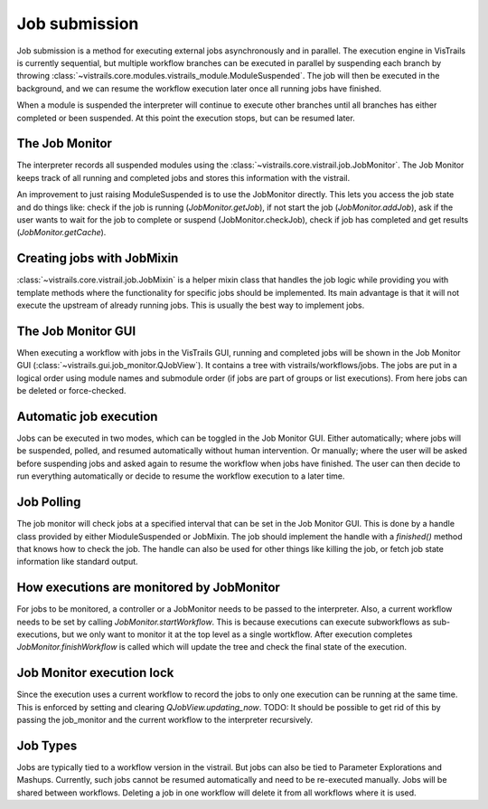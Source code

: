 ..  _jobs:

Job submission
**************

Job submission is a method for executing external jobs asynchronously and in parallel. The execution engine in VisTrails is currently sequential, but multiple workflow branches can be executed in parallel by suspending each branch by throwing :class:`~vistrails.core.modules.vistrails_module.ModuleSuspended`. The job will then be executed in the background, and we can resume the workflow execution later once all running jobs have finished.

When a module is suspended the interpreter will continue to execute other branches until all branches has either completed or been suspended. At this point the execution stops, but can be resumed later.

The Job Monitor
---------------

The interpreter records all suspended modules using the :class:`~vistrails.core.vistrail.job.JobMonitor`. The Job Monitor keeps track of all running and completed jobs and stores this information with the vistrail.

An improvement to just raising ModuleSuspended is to use the JobMonitor directly. This lets you access the job state and do things like: check if the job is running (`JobMonitor.getJob`), if not start the job (`JobMonitor.addJob`), ask if the user wants to wait for the job to complete or suspend (JobMonitor.checkJob), check if job has completed and get results (`JobMonitor.getCache`).

Creating jobs with JobMixin
---------------------------

:class:`~vistrails.core.vistrail.job.JobMixin` is a helper mixin class that handles the job logic while providing you with template methods where the functionality for specific jobs should be implemented. Its main advantage is that it will not execute the upstream of already running jobs. This is usually the best way to implement jobs.

The Job Monitor GUI
-------------------

When executing a workflow with jobs in the VisTrails GUI, running and completed jobs will be shown in the Job Monitor GUI (:class:`~vistrails.gui.job_monitor.QJobView`). It contains a tree with vistrails/workflows/jobs. The jobs are put in a logical order using module names and submodule order (if jobs are part of groups or list executions). From here jobs can be deleted or force-checked.

Automatic job execution
-----------------------

Jobs can be executed in two modes, which can be toggled in the Job Monitor GUI. Either automatically; where jobs will be suspended, polled, and resumed automatically without human intervention. Or manually; where the user will be asked before suspending jobs and asked again to resume the workflow when jobs have finished. The user can then decide to run everything automatically or decide to resume the workflow execution to a later time.

Job Polling
-----------

The job monitor will check jobs at a specified interval that can be set in the Job Monitor GUI. This is done by a handle class provided by either MioduleSuspended or JobMixin. The job should implement the handle with a `finished()` method that knows how to check the job. The handle can also be used for other things like killing the job, or fetch job state information like standard output.

How executions are monitored by JobMonitor
------------------------------------------

For jobs to be monitored, a controller or a JobMonitor needs to be passed to the interpreter. Also, a current workflow needs to be set by calling `JobMonitor.startWorkflow`. This is because executions can execute subworkflows as sub-executions, but we only want to monitor it at the top level as a single wortkflow. After execution completes `JobMonitor.finishWorkflow` is called which will update the tree and check the final state of the execution.

Job Monitor execution lock
--------------------------

Since the execution uses a current workflow to record the jobs to only one execution can be running at the same time. This is enforced by setting and clearing `QJobView.updating_now`. TODO: It should be possible to get rid of this by passing the job_monitor and the current workflow to the interpreter recursively.

Job Types
---------

Jobs are typically tied to a workflow version in the vistrail. But jobs can also be tied to Parameter Explorations and Mashups. Currently, such jobs cannot be resumed automatically and need to be re-executed manually. Jobs will be shared between workflows. Deleting a job in one workflow will delete it from all workflows where it is used.
